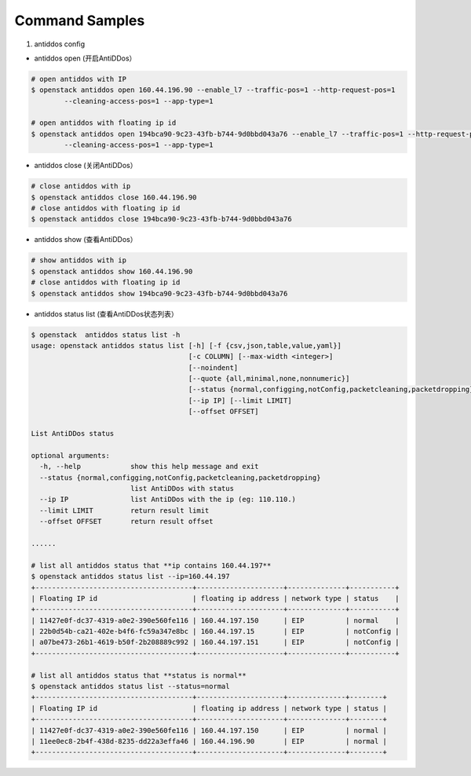 Command Samples
===============

1. antiddos config

* antiddos open (开启AntiDDos）

.. code:: console

    # open antiddos with IP
    $ openstack antiddos open 160.44.196.90 --enable_l7 --traffic-pos=1 --http-request-pos=1
            --cleaning-access-pos=1 --app-type=1

    # open antiddos with floating ip id
    $ openstack antiddos open 194bca90-9c23-43fb-b744-9d0bbd043a76 --enable_l7 --traffic-pos=1 --http-request-pos=1
            --cleaning-access-pos=1 --app-type=1


* antiddos close (关闭AntiDDos）

.. code:: console

    # close antiddos with ip
    $ openstack antiddos close 160.44.196.90
    # close antiddos with floating ip id
    $ openstack antiddos close 194bca90-9c23-43fb-b744-9d0bbd043a76



* antiddos show (查看AntiDDos）

.. code:: console

    # show antiddos with ip
    $ openstack antiddos show 160.44.196.90
    # close antiddos with floating ip id
    $ openstack antiddos show 194bca90-9c23-43fb-b744-9d0bbd043a76

* antiddos status list (查看AntiDDos状态列表）

.. code:: console

    $ openstack  antiddos status list -h
    usage: openstack antiddos status list [-h] [-f {csv,json,table,value,yaml}]
                                          [-c COLUMN] [--max-width <integer>]
                                          [--noindent]
                                          [--quote {all,minimal,none,nonnumeric}]
                                          [--status {normal,configging,notConfig,packetcleaning,packetdropping}]
                                          [--ip IP] [--limit LIMIT]
                                          [--offset OFFSET]

    List AntiDDos status

    optional arguments:
      -h, --help            show this help message and exit
      --status {normal,configging,notConfig,packetcleaning,packetdropping}
                            list AntiDDos with status
      --ip IP               list AntiDDos with the ip (eg: 110.110.)
      --limit LIMIT         return result limit
      --offset OFFSET       return result offset

    ......

    # list all antiddos status that **ip contains 160.44.197**
    $ openstack antiddos status list --ip=160.44.197
    +--------------------------------------+---------------------+--------------+-----------+
    | Floating IP id                       | floating ip address | network type | status    |
    +--------------------------------------+---------------------+--------------+-----------+
    | 11427e0f-dc37-4319-a0e2-390e560fe116 | 160.44.197.150      | EIP          | normal    |
    | 22b0d54b-ca21-402e-b4f6-fc59a347e8bc | 160.44.197.15       | EIP          | notConfig |
    | a07be473-26b1-4619-b50f-2b208889c992 | 160.44.197.151      | EIP          | notConfig |
    +--------------------------------------+---------------------+--------------+-----------+

    # list all antiddos status that **status is normal**
    $ openstack antiddos status list --status=normal
    +--------------------------------------+---------------------+--------------+--------+
    | Floating IP id                       | floating ip address | network type | status |
    +--------------------------------------+---------------------+--------------+--------+
    | 11427e0f-dc37-4319-a0e2-390e560fe116 | 160.44.197.150      | EIP          | normal |
    | 11ee0ec8-2b4f-438d-8235-dd22a3effa46 | 160.44.196.90       | EIP          | normal |
    +--------------------------------------+---------------------+--------------+--------+